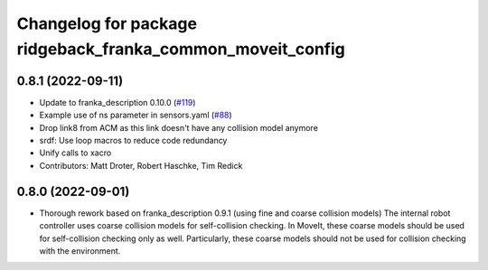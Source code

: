 ^^^^^^^^^^^^^^^^^^^^^^^^^^^^^^^^^^^^^^^^^
Changelog for package ridgeback_franka_common_moveit_config
^^^^^^^^^^^^^^^^^^^^^^^^^^^^^^^^^^^^^^^^^

0.8.1 (2022-09-11)
------------------
* Update to franka_description 0.10.0 (`#119 <https://github.com/ros-planning/ridgeback_franka_common_moveit_config/issues/119>`_)
* Example use of ns parameter in sensors.yaml (`#88 <https://github.com/ros-planning/ridgeback_franka_common_moveit_config/issues/88>`_)
* Drop link8 from ACM as this link doesn't have any collision model anymore
* srdf: Use loop macros to reduce code redundancy
* Unify calls to xacro
* Contributors: Matt Droter, Robert Haschke, Tim Redick

0.8.0 (2022-09-01)
------------------
* Thorough rework based on franka_description 0.9.1 (using fine and coarse collision models)
  The internal robot controller uses coarse collision models for self-collision checking.
  In MoveIt, these coarse models should be used for self-collision checking only as well.
  Particularly, these coarse models should not be used for collision checking with the environment.
